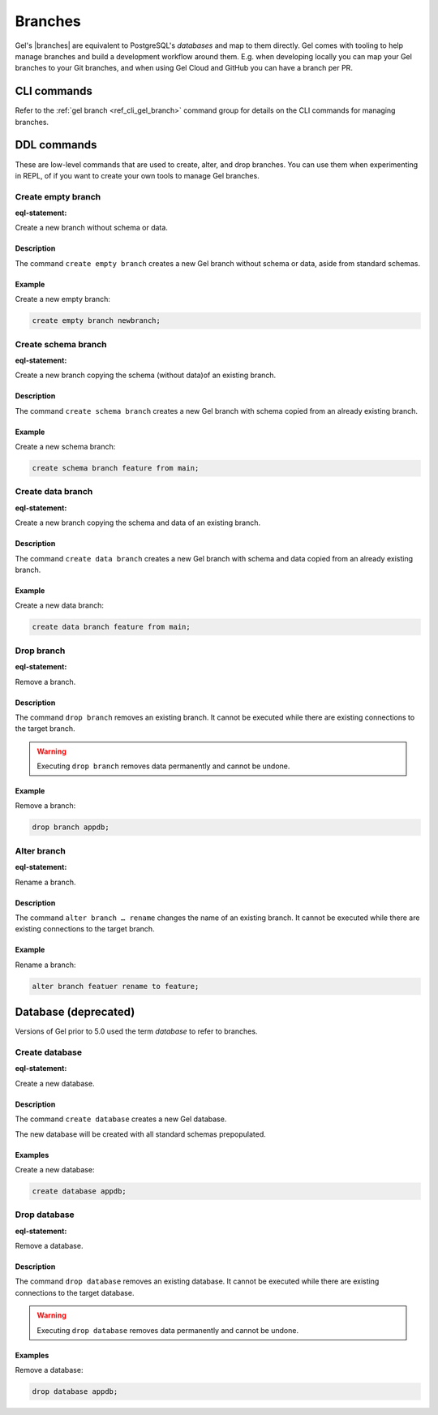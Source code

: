 .. _ref_datamodel_branches:
.. _ref_datamodel_databases:

.. versionadded:: 5.0

========
Branches
========

Gel's |branches| are equivalent to PostgreSQL's *databases* and map to
them directly. Gel comes with tooling to help manage branches and build
a development workflow around them. E.g. when developing locally you can
map your Gel branches to your Git branches, and when using Gel Cloud and
GitHub you can have a branch per PR.


CLI commands
============

Refer to the :ref:`gel branch <ref_cli_gel_branch>` command group for
details on the CLI commands for managing branches.


.. _ref_admin_branches:

DDL commands
============

These are low-level commands that are used to create, alter, and drop branches.
You can use them when experimenting in REPL, of if you want to create your own
tools to manage Gel branches.


Create empty branch
-------------------

:eql-statement:

Create a new branch without schema or data.

.. eql:synopsis::

    create empty branch <name> ;

Description
^^^^^^^^^^^

The command ``create empty branch`` creates a new Gel branch without schema
or data, aside from standard schemas.

Example
^^^^^^^

Create a new empty branch:

.. code-block:: edgeql

    create empty branch newbranch;


Create schema branch
--------------------

:eql-statement:

Create a new branch copying the schema (without data)of an existing branch.

.. eql:synopsis::

    create schema branch <newbranch> from <oldbranch> ;

Description
^^^^^^^^^^^

The command ``create schema branch`` creates a new Gel branch with schema
copied from an already existing branch.

Example
^^^^^^^

Create a new schema branch:

.. code-block:: edgeql

    create schema branch feature from main;


Create data branch
------------------

:eql-statement:

Create a new branch copying the schema and data of an existing branch.

.. eql:synopsis::

    create data branch <newbranch> from <oldbranch> ;

Description
^^^^^^^^^^^

The command ``create data branch`` creates a new Gel branch with schema and
data copied from an already existing branch.

Example
^^^^^^^

Create a new data branch:

.. code-block:: edgeql

    create data branch feature from main;


Drop branch
-----------

:eql-statement:

Remove a branch.

.. eql:synopsis::

    drop branch <name> ;

Description
^^^^^^^^^^^

The command ``drop branch`` removes an existing branch. It cannot be executed
while there are existing connections to the target branch.

.. warning::

    Executing ``drop branch`` removes data permanently and cannot be undone.

Example
^^^^^^^

Remove a branch:

.. code-block:: edgeql

    drop branch appdb;


Alter branch
------------

:eql-statement:

Rename a branch.

.. eql:synopsis::

    alter branch <oldname> rename to <newname> ;

Description
^^^^^^^^^^^

The command ``alter branch … rename`` changes the name of an existing branch.
It cannot be executed while there are existing connections to the target
branch.

Example
^^^^^^^

Rename a branch:

.. code-block:: edgeql

    alter branch featuer rename to feature;

Database (deprecated)
=====================

Versions of Gel prior to 5.0 used the term *database* to refer to branches.

Create database
---------------

:eql-statement:

Create a new database.

.. eql:synopsis::

    create database <name> ;

Description
^^^^^^^^^^^

The command ``create database`` creates a new Gel database.

The new database will be created with all standard schemas prepopulated.

Examples
^^^^^^^^

Create a new database:

.. code-block:: edgeql

    create database appdb;


Drop database
-------------

:eql-statement:

Remove a database.

.. eql:synopsis::

    drop database <name> ;

Description
^^^^^^^^^^^

The command ``drop database`` removes an existing database.  It cannot
be executed while there are existing connections to the target
database.

.. warning::

    Executing ``drop database`` removes data permanently and cannot be undone.

Examples
^^^^^^^^

Remove a database:

.. code-block:: edgeql

    drop database appdb;